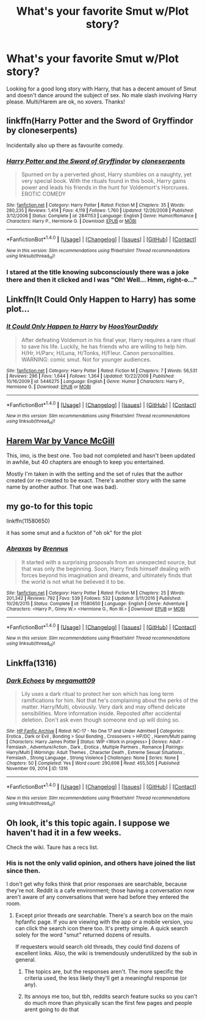 #+TITLE: What's your favorite Smut w/Plot story?

* What's your favorite Smut w/Plot story?
:PROPERTIES:
:Author: IrishNewton
:Score: 13
:DateUnix: 1498234020.0
:DateShort: 2017-Jun-23
:END:
Looking for a good long story with Harry, that has a decent amount of Smut and doesn't dance around the subject of sex. No male slash involving Harry please. Multi/Harem are ok, no xovers. Thanks!


** linkffn(Harry Potter and the Sword of Gryffindor by cloneserpents)

Incidentally also up there as favourite comedy.
:PROPERTIES:
:Author: RoboticWizardLizard
:Score: 11
:DateUnix: 1498237371.0
:DateShort: 2017-Jun-23
:END:

*** [[http://www.fanfiction.net/s/2841153/1/][*/Harry Potter and the Sword of Gryffindor/*]] by [[https://www.fanfiction.net/u/881050/cloneserpents][/cloneserpents/]]

#+begin_quote
  Spurned on by a perverted ghost, Harry stumbles on a naughty, yet very special book. With the rituals found in this book, Harry gains power and leads his friends in the hunt for Voldemort's Horcruxes. EROTIC COMEDY
#+end_quote

^{/Site/: [[http://www.fanfiction.net/][fanfiction.net]] *|* /Category/: Harry Potter *|* /Rated/: Fiction M *|* /Chapters/: 35 *|* /Words/: 280,235 *|* /Reviews/: 1,414 *|* /Favs/: 4,119 *|* /Follows/: 1,760 *|* /Updated/: 12/26/2008 *|* /Published/: 3/12/2006 *|* /Status/: Complete *|* /id/: 2841153 *|* /Language/: English *|* /Genre/: Humor/Romance *|* /Characters/: Harry P., Hermione G. *|* /Download/: [[http://www.ff2ebook.com/old/ffn-bot/index.php?id=2841153&source=ff&filetype=epub][EPUB]] or [[http://www.ff2ebook.com/old/ffn-bot/index.php?id=2841153&source=ff&filetype=mobi][MOBI]]}

--------------

*FanfictionBot*^{1.4.0} *|* [[[https://github.com/tusing/reddit-ffn-bot/wiki/Usage][Usage]]] | [[[https://github.com/tusing/reddit-ffn-bot/wiki/Changelog][Changelog]]] | [[[https://github.com/tusing/reddit-ffn-bot/issues/][Issues]]] | [[[https://github.com/tusing/reddit-ffn-bot/][GitHub]]] | [[[https://www.reddit.com/message/compose?to=tusing][Contact]]]

^{/New in this version: Slim recommendations using/ ffnbot!slim! /Thread recommendations using/ linksub(thread_id)!}
:PROPERTIES:
:Author: FanfictionBot
:Score: 2
:DateUnix: 1498237388.0
:DateShort: 2017-Jun-23
:END:


*** I stared at the title knowing subconsciously there was a joke there and then it clicked and I was "Oh! Well... Hmm, right-o..."
:PROPERTIES:
:Author: ScottPress
:Score: 1
:DateUnix: 1498314531.0
:DateShort: 2017-Jun-24
:END:


** Linkffn(It Could Only Happen to Harry) has some plot...
:PROPERTIES:
:Author: Ch1pp
:Score: 3
:DateUnix: 1498247818.0
:DateShort: 2017-Jun-24
:END:

*** [[http://www.fanfiction.net/s/5446275/1/][*/It Could Only Happen to Harry/*]] by [[https://www.fanfiction.net/u/2114636/HoosYourDaddy][/HoosYourDaddy/]]

#+begin_quote
  After defeating Voldemort in his final year, Harry requires a rare ritual to save his life. Luckily, he has friends who are willing to help him. H/Hr, H/Parv, H/Luna, H/Tonks, H/Fleur. Canon personalities. WARNING: comic smut. Not for younger audiences.
#+end_quote

^{/Site/: [[http://www.fanfiction.net/][fanfiction.net]] *|* /Category/: Harry Potter *|* /Rated/: Fiction M *|* /Chapters/: 7 *|* /Words/: 56,531 *|* /Reviews/: 296 *|* /Favs/: 1,644 *|* /Follows/: 1,364 *|* /Updated/: 10/22/2009 *|* /Published/: 10/16/2009 *|* /id/: 5446275 *|* /Language/: English *|* /Genre/: Humor *|* /Characters/: Harry P., Hermione G. *|* /Download/: [[http://www.ff2ebook.com/old/ffn-bot/index.php?id=5446275&source=ff&filetype=epub][EPUB]] or [[http://www.ff2ebook.com/old/ffn-bot/index.php?id=5446275&source=ff&filetype=mobi][MOBI]]}

--------------

*FanfictionBot*^{1.4.0} *|* [[[https://github.com/tusing/reddit-ffn-bot/wiki/Usage][Usage]]] | [[[https://github.com/tusing/reddit-ffn-bot/wiki/Changelog][Changelog]]] | [[[https://github.com/tusing/reddit-ffn-bot/issues/][Issues]]] | [[[https://github.com/tusing/reddit-ffn-bot/][GitHub]]] | [[[https://www.reddit.com/message/compose?to=tusing][Contact]]]

^{/New in this version: Slim recommendations using/ ffnbot!slim! /Thread recommendations using/ linksub(thread_id)!}
:PROPERTIES:
:Author: FanfictionBot
:Score: 1
:DateUnix: 1498247827.0
:DateShort: 2017-Jun-24
:END:


** [[https://www.fanfiction.net/s/11035814/1/The-Harem-War][Harem War by Vance McGill]]

This, imo, is the best one. Too bad not completed and hasn't been updated in awhile, but 40 chapters are enough to keep you entertained.

Mostly I'm taken in with the setting and the set of rules that the author created (or re-created to be exact. There's another story with the same name by another author. That one was bad).
:PROPERTIES:
:Author: ShiroVN
:Score: 1
:DateUnix: 1498281796.0
:DateShort: 2017-Jun-24
:END:


** my go-to for this topic

linkffn(11580650)

it has some smut and a fuckton of "oh ok" for the plot
:PROPERTIES:
:Author: Gigadweeb
:Score: 1
:DateUnix: 1498291598.0
:DateShort: 2017-Jun-24
:END:

*** [[http://www.fanfiction.net/s/11580650/1/][*/Abraxas/*]] by [[https://www.fanfiction.net/u/4577618/Brennus][/Brennus/]]

#+begin_quote
  It started with a surprising proposals from an unexpected source, but that was only the beginning. Soon, Harry finds himself dealing with forces beyond his imagination and dreams, and ultimately finds that the world is not what he believed it to be.
#+end_quote

^{/Site/: [[http://www.fanfiction.net/][fanfiction.net]] *|* /Category/: Harry Potter *|* /Rated/: Fiction M *|* /Chapters/: 25 *|* /Words/: 201,342 *|* /Reviews/: 792 *|* /Favs/: 539 *|* /Follows/: 532 *|* /Updated/: 3/11/2016 *|* /Published/: 10/26/2015 *|* /Status/: Complete *|* /id/: 11580650 *|* /Language/: English *|* /Genre/: Adventure *|* /Characters/: <Harry P., Ginny W.> <Hermione G., Ron W.> *|* /Download/: [[http://www.ff2ebook.com/old/ffn-bot/index.php?id=11580650&source=ff&filetype=epub][EPUB]] or [[http://www.ff2ebook.com/old/ffn-bot/index.php?id=11580650&source=ff&filetype=mobi][MOBI]]}

--------------

*FanfictionBot*^{1.4.0} *|* [[[https://github.com/tusing/reddit-ffn-bot/wiki/Usage][Usage]]] | [[[https://github.com/tusing/reddit-ffn-bot/wiki/Changelog][Changelog]]] | [[[https://github.com/tusing/reddit-ffn-bot/issues/][Issues]]] | [[[https://github.com/tusing/reddit-ffn-bot/][GitHub]]] | [[[https://www.reddit.com/message/compose?to=tusing][Contact]]]

^{/New in this version: Slim recommendations using/ ffnbot!slim! /Thread recommendations using/ linksub(thread_id)!}
:PROPERTIES:
:Author: FanfictionBot
:Score: 1
:DateUnix: 1498291628.0
:DateShort: 2017-Jun-24
:END:


** Linkffa(1316)
:PROPERTIES:
:Author: Lakas1236547
:Score: 1
:DateUnix: 1498326586.0
:DateShort: 2017-Jun-24
:END:

*** [[http://www.hpfanficarchive.com/stories/viewstory.php?sid=1316][*/Dark Echoes/*]] by [[http://www.hpfanficarchive.com/stories/viewuser.php?uid=4810][/megamatt09/]]

#+begin_quote
  Lily uses a dark ritual to protect her son which has long term ramifications for him. Not that he's complaining about the perks of the matter. Harry/Multi, obviously. Very dark and may offend delicate sensibilities. More information inside. Reposted after accidental deletion. Don't ask even though someone end up will doing so.
#+end_quote

^{/Site/: [[http://www.hpfanficarchive.com][HP Fanfic Archive]] *|* /Rated/: NC-17 - No One 17 and Under Admitted *|* /Categories/: Erotica , Dark or Evil , Bonding > Soul Bonding , Crossovers > HP/DC , Harem/Multi pairing *|* /Characters/: Harry James Potter *|* /Status/: WIP <Work in progress> *|* /Genres/: Adult - Femslash , Adventure/Action , Dark , Erotica , Multiple Partners , Romance *|* /Pairings/: Harry/Multi *|* /Warnings/: Adult Themes , Character Death , Extreme Sexual Situations , Femslash , Strong Language , Strong Violence *|* /Challenges/: None *|* /Series/: None *|* /Chapters/: 50 *|* /Completed/: Yes *|* /Word count/: 290,698 *|* /Read/: 455,505 *|* /Published/: November 09, 2014 *|* /ID/: 1316}

--------------

*FanfictionBot*^{1.4.0} *|* [[[https://github.com/tusing/reddit-ffn-bot/wiki/Usage][Usage]]] | [[[https://github.com/tusing/reddit-ffn-bot/wiki/Changelog][Changelog]]] | [[[https://github.com/tusing/reddit-ffn-bot/issues/][Issues]]] | [[[https://github.com/tusing/reddit-ffn-bot/][GitHub]]] | [[[https://www.reddit.com/message/compose?to=tusing][Contact]]]

^{/New in this version: Slim recommendations using/ ffnbot!slim! /Thread recommendations using/ linksub(thread_id)!}
:PROPERTIES:
:Author: FanfictionBot
:Score: 2
:DateUnix: 1498326648.0
:DateShort: 2017-Jun-24
:END:


** Oh look, it's this topic again. I suppose we haven't had it in a few weeks.

Check the wiki. Taure has a recs list.
:PROPERTIES:
:Author: Sturmundsterne
:Score: -8
:DateUnix: 1498246240.0
:DateShort: 2017-Jun-24
:END:

*** His is not the only valid opinion, and others have joined the list since then.

I don't get why folks think that prior responses are searchable, because they're not. Reddit is a cafe environment; those having a conversation now aren't aware of any conversations that were had before they entered the room.
:PROPERTIES:
:Author: wordhammer
:Score: 29
:DateUnix: 1498249606.0
:DateShort: 2017-Jun-24
:END:

**** Except prior threads /are/ searchable. There's a search box on the main hpfanfic page. If you are viewing with the app or a mobile version, you can click the search icon there too. It's pretty simple. A quick search solely for the word "smut" returned dozens of results.

If requesters would search old threads, they could find dozens of excellent links. Also, the wiki is tremendously underutilized by the sub in general.
:PROPERTIES:
:Author: Sturmundsterne
:Score: 2
:DateUnix: 1498250342.0
:DateShort: 2017-Jun-24
:END:

***** The topics are, but the responses aren't. The more specific the criteria used, the less likely they'll get a meaningful response (or any).
:PROPERTIES:
:Author: wordhammer
:Score: 23
:DateUnix: 1498251016.0
:DateShort: 2017-Jun-24
:END:


***** Its annoys me too, but tbh, reddits search feature sucks so you can't do much more than physically scan the first few pages and people arent going to do that
:PROPERTIES:
:Author: Lord_Anarchy
:Score: 7
:DateUnix: 1498267898.0
:DateShort: 2017-Jun-24
:END:
